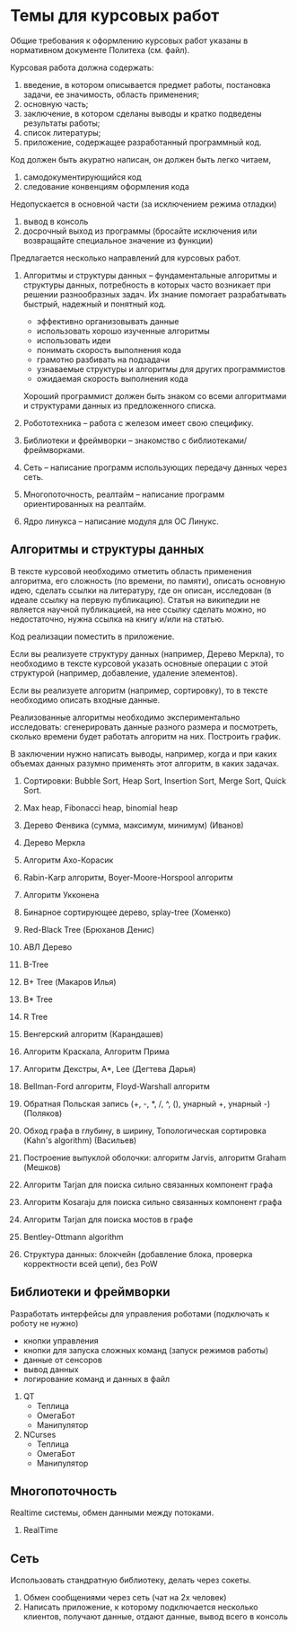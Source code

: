 

* Темы для курсовых работ

  Общие требования к оформлению курсовых работ указаны в нормативном документе Политеха (см. файл).

  Курсовая работа должна содержать:
  1. введение, в котором описывается предмет работы, постановка задачи, ее значимость, область применения;
  2. основную часть;
  3. заключение, в котором сделаны выводы и кратко подведены результаты работы;
  4. список литературы;
  5. приложение, содержащее разработанный программный код.

  Код должен быть акуратно написан, он должен быть легко читаем,
  1. самодокументирующийся код
  2. следование конвенциям оформления кода
     
  Недопускается в основной части (за исключением режима отладки)
  1. вывод в консоль
  2. досрочный выход из программы (бросайте исключения или возвращайте специальное значение из функции)


  Предлагается несколько направлений для курсовых работ.

  1. Алгоритмы и структуры данных -- фундаментальные алгоритмы и структуры данных,
     потребность в которых часто возникает при решении разнообразных задач.
     Их знание помогает разрабатывать быстрый, надежный и понятный код.
     + эффективно организовывать данные
     + использовать хорошо изученные алгоритмы
     + использовать идеи
     + понимать скорость выполнения кода
     + грамотно разбивать на подзадачи
     + узнаваемые структуры и алгоритмы для других программистов
     + ожидаемая скорость выполнения кода
     Хороший программист должен быть знаком со всеми алгоритмами и структурами данных
     из предложенного списка.

  2. Робототехника -- работа с железом имеет свою специфику.

  3. Библиотеки и фреймворки -- знакомство с библиотеками/фреймворками.

  4. Сеть -- написание программ использующих передачу данных через сеть.

  5. Многопоточность, реалтайм -- написание программ ориентированных на реалтайм.

  6. Ядро линукса -- написание модуля для ОС Линукс.
     

** Алгоритмы и структуры данных

   В тексте курсовой необходимо отметить область применения алгоритма,
   его сложность (по времени, по памяти), описать основную идею,
   сделать ссылки на литературу, где он описан, исследован (в идеале ссылку на первую публикацию).
   Статья на википедии не является научной публикацией, на нее ссылку сделать можно,
   но недостаточно, нужна ссылка на книгу и/или на статью.

   Код реализации поместить в приложение.

   Если вы реализуете структуру данных (например, Дерево Меркла), то необходимо в тексте
   курсовой указать основные операции с этой структурой (например, добавление, удаление элементов).

   Если вы реализуете алгоритм (например, сортировку), то в тексте необходимо
   описать входные данные.

   Реализованные алгоритмы необходимо экспериментально исследовать: сгенерировать
   данные разного размера и посмотреть, сколько времени будет работать алгоритм на них.
   Построить график.

   В заключении нужно написать выводы, например, когда и при каких объемах данных
   разумно применять этот алгоритм, в каких задачах.
   

   1. Сортировки: Bubble Sort, Heap Sort, Insertion Sort, Merge Sort, Quick Sort.

   2. Max heap, Fibonacci heap, binomial heap

   3. Дерево Фенвика (сумма, максимум, минимум)
      (Иванов)

   4. Дерево Меркла
      
   5. Алгоритм Ахо-Корасик

   6. Rabin-Karp алгоритм, Boyer-Moore-Horspool алгоритм

   7. Алгоритм Укконена

   8. Бинарное сортирующее дерево, splay-tree
      (Хоменко)

   9. Red-Black Tree
      (Брюханов Денис)

   10. АВЛ Дерево

   11. B-Tree

   12. B+ Tree (Макаров Илья)

   13. B* Tree

   14. R Tree

   15. Венгерский алгоритм
       (Карандашев)

   16. Алгоритм Краскала, Алгоритм Прима

   17. Алгоритм Декстры, A*, Lee
       (Дегтева Дарья)

   18. Bellman-Ford алгоритм, Floyd-Warshall алгоритм

   19. Обратная Польская запись (+, -, *, /, ^, (), унарный +, унарный -)
       (Поляков)

   20. Обход графа в глубину, в ширину, Топологическая сортировка (Kahn's algorithm)
       (Васильев)

   21. Построение выпуклой оболочки: алгоритм Jarvis, алгоритм Graham
       (Мешков)

   22. Алгоритм Tarjan для поиска сильно связанных компонент графа

   23. Алгоритм Kosaraju для поиска сильно связанных компонент графа

   24. Алгоритм Tarjan для поиска мостов в графе

   25. Bentley-Ottmann algorithm

   26. Структура данных: блокчейн (добавление блока, проверка корректности всей цепи), без PoW
      


** Библиотеки и фреймворки

   Разработать интерфейсы для управления роботами (подключать к роботу не нужно)
   + кнопки управления
   + кнопки для запуска сложных команд (запуск режимов работы)
   + данные от сенсоров
   + вывод данных
   + логирование команд и данных в файл


   1. QT
      + Теплица
      + ОмегаБот
      + Манипулятор
      
   2. NCurses
      + Теплица
      + ОмегаБот
      + Манипулятор


** Многопоточность

   Realtime системы, обмен данными между потоками.

   1. RealTime 


** Сеть

   Использовать стандратную библиотеку, делать через сокеты.

   1. Обмен сообщениями через сеть (чат на 2х человек)
   2. Написать приложение, к которому подключается несколько клиентов,
      получают данные, отдают данные, вывод всего в консоль


